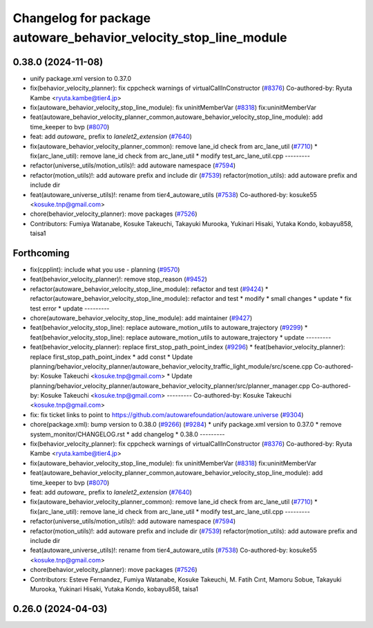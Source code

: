 ^^^^^^^^^^^^^^^^^^^^^^^^^^^^^^^^^^^^^^^^^^^^^^^^^^^^^^^^^^^^^^^^^
Changelog for package autoware_behavior_velocity_stop_line_module
^^^^^^^^^^^^^^^^^^^^^^^^^^^^^^^^^^^^^^^^^^^^^^^^^^^^^^^^^^^^^^^^^

0.38.0 (2024-11-08)
-------------------
* unify package.xml version to 0.37.0
* fix(behavior_velocity_planner): fix cppcheck warnings of virtualCallInConstructor (`#8376 <https://github.com/autowarefoundation/autoware.universe/issues/8376>`_)
  Co-authored-by: Ryuta Kambe <ryuta.kambe@tier4.jp>
* fix(autoware_behavior_velocity_stop_line_module): fix uninitMemberVar (`#8318 <https://github.com/autowarefoundation/autoware.universe/issues/8318>`_)
  fix:uninitMemberVar
* feat(autoware_behavior_velocity_planner_common,autoware_behavior_velocity_stop_line_module): add time_keeper to bvp (`#8070 <https://github.com/autowarefoundation/autoware.universe/issues/8070>`_)
* feat: add `autoware\_` prefix to `lanelet2_extension` (`#7640 <https://github.com/autowarefoundation/autoware.universe/issues/7640>`_)
* fix(autoware_behavior_velocity_planner_common): remove lane_id check from arc_lane_util (`#7710 <https://github.com/autowarefoundation/autoware.universe/issues/7710>`_)
  * fix(arc_lane_util): remove lane_id check from arc_lane_util
  * modify test_arc_lane_util.cpp
  ---------
* refactor(universe_utils/motion_utils)!: add autoware namespace (`#7594 <https://github.com/autowarefoundation/autoware.universe/issues/7594>`_)
* refactor(motion_utils)!: add autoware prefix and include dir (`#7539 <https://github.com/autowarefoundation/autoware.universe/issues/7539>`_)
  refactor(motion_utils): add autoware prefix and include dir
* feat(autoware_universe_utils)!: rename from tier4_autoware_utils (`#7538 <https://github.com/autowarefoundation/autoware.universe/issues/7538>`_)
  Co-authored-by: kosuke55 <kosuke.tnp@gmail.com>
* chore(behavior_velocity_planner): move packages (`#7526 <https://github.com/autowarefoundation/autoware.universe/issues/7526>`_)
* Contributors: Fumiya Watanabe, Kosuke Takeuchi, Takayuki Murooka, Yukinari Hisaki, Yutaka Kondo, kobayu858, taisa1

Forthcoming
-----------
* fix(cpplint): include what you use - planning (`#9570 <https://github.com/tier4/autoware.universe/issues/9570>`_)
* feat(behavior_velocity_planner)!: remove stop_reason (`#9452 <https://github.com/tier4/autoware.universe/issues/9452>`_)
* refactor(autoware_behavior_velocity_stop_line_module): refactor and test (`#9424 <https://github.com/tier4/autoware.universe/issues/9424>`_)
  * refactor(autoware_behavior_velocity_stop_line_module): refactor and test
  * modify
  * small changes
  * update
  * fix test error
  * update
  ---------
* chore(autoware_behavior_velocity_stop_line_module): add maintainer (`#9427 <https://github.com/tier4/autoware.universe/issues/9427>`_)
* feat(behavior_velocity_stop_line): replace autoware_motion_utils to autoware_trajectory (`#9299 <https://github.com/tier4/autoware.universe/issues/9299>`_)
  * feat(behavior_velocity_stop_line): replace autoware_motion_utils to autoware_trajectory
  * update
  ---------
* feat(behavior_velocity_planner): replace first_stop_path_point_index (`#9296 <https://github.com/tier4/autoware.universe/issues/9296>`_)
  * feat(behavior_velocity_planner): replace first_stop_path_point_index
  * add const
  * Update planning/behavior_velocity_planner/autoware_behavior_velocity_traffic_light_module/src/scene.cpp
  Co-authored-by: Kosuke Takeuchi <kosuke.tnp@gmail.com>
  * Update planning/behavior_velocity_planner/autoware_behavior_velocity_planner/src/planner_manager.cpp
  Co-authored-by: Kosuke Takeuchi <kosuke.tnp@gmail.com>
  ---------
  Co-authored-by: Kosuke Takeuchi <kosuke.tnp@gmail.com>
* fix: fix ticket links to point to https://github.com/autowarefoundation/autoware.universe (`#9304 <https://github.com/tier4/autoware.universe/issues/9304>`_)
* chore(package.xml): bump version to 0.38.0 (`#9266 <https://github.com/tier4/autoware.universe/issues/9266>`_) (`#9284 <https://github.com/tier4/autoware.universe/issues/9284>`_)
  * unify package.xml version to 0.37.0
  * remove system_monitor/CHANGELOG.rst
  * add changelog
  * 0.38.0
  ---------
* fix(behavior_velocity_planner): fix cppcheck warnings of virtualCallInConstructor (`#8376 <https://github.com/tier4/autoware.universe/issues/8376>`_)
  Co-authored-by: Ryuta Kambe <ryuta.kambe@tier4.jp>
* fix(autoware_behavior_velocity_stop_line_module): fix uninitMemberVar (`#8318 <https://github.com/tier4/autoware.universe/issues/8318>`_)
  fix:uninitMemberVar
* feat(autoware_behavior_velocity_planner_common,autoware_behavior_velocity_stop_line_module): add time_keeper to bvp (`#8070 <https://github.com/tier4/autoware.universe/issues/8070>`_)
* feat: add `autoware\_` prefix to `lanelet2_extension` (`#7640 <https://github.com/tier4/autoware.universe/issues/7640>`_)
* fix(autoware_behavior_velocity_planner_common): remove lane_id check from arc_lane_util (`#7710 <https://github.com/tier4/autoware.universe/issues/7710>`_)
  * fix(arc_lane_util): remove lane_id check from arc_lane_util
  * modify test_arc_lane_util.cpp
  ---------
* refactor(universe_utils/motion_utils)!: add autoware namespace (`#7594 <https://github.com/tier4/autoware.universe/issues/7594>`_)
* refactor(motion_utils)!: add autoware prefix and include dir (`#7539 <https://github.com/tier4/autoware.universe/issues/7539>`_)
  refactor(motion_utils): add autoware prefix and include dir
* feat(autoware_universe_utils)!: rename from tier4_autoware_utils (`#7538 <https://github.com/tier4/autoware.universe/issues/7538>`_)
  Co-authored-by: kosuke55 <kosuke.tnp@gmail.com>
* chore(behavior_velocity_planner): move packages (`#7526 <https://github.com/tier4/autoware.universe/issues/7526>`_)
* Contributors: Esteve Fernandez, Fumiya Watanabe, Kosuke Takeuchi, M. Fatih Cırıt, Mamoru Sobue, Takayuki Murooka, Yukinari Hisaki, Yutaka Kondo, kobayu858, taisa1

0.26.0 (2024-04-03)
-------------------
